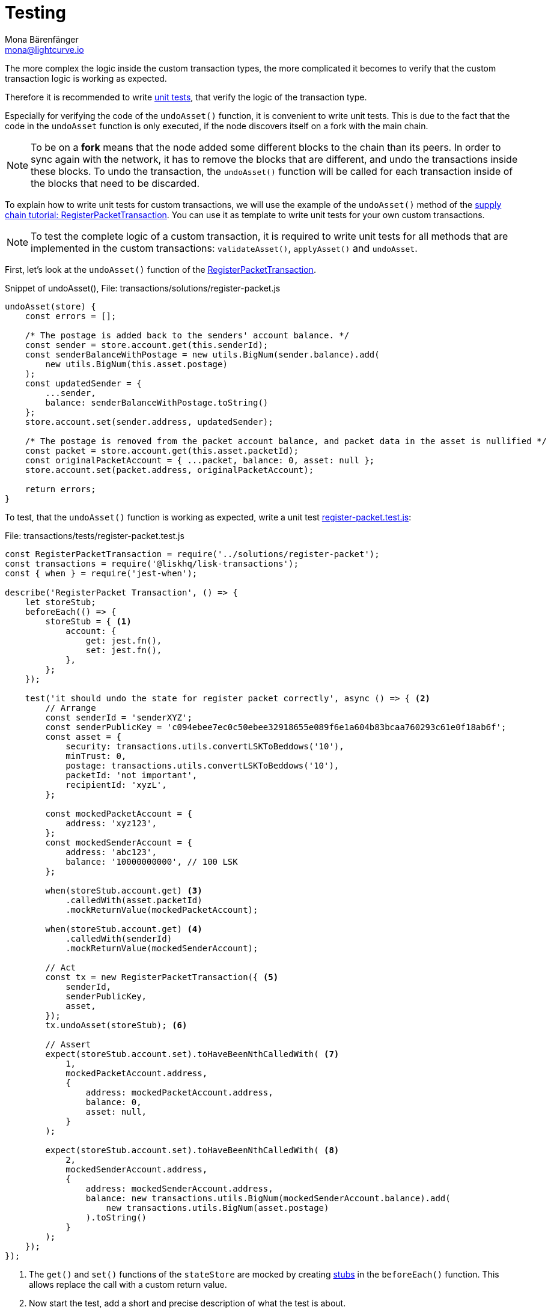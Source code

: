 = Testing
Mona Bärenfänger <mona@lightcurve.io>
:source-linenums-option:
:highlightjs-theme: solarized_dark
:url_github_transport_register_packet: https://github.com/LiskHQ/lisk-sdk-examples/blob/development/transport/transactions/solutions/register-packet.js#L144
:url_github_transport_test_register: https://github.com/LiskHQ/lisk-sdk-examples/blob/development/transport/transactions/test/register-packet.test.js
:url_jest: https://jestjs.io/docs/en/getting-started
:url_unit_tests: https://en.wikipedia.org/wiki/Unit_testing
:url_wiki_stubs: https://en.wikipedia.org/wiki/Test_stub

:url_tutorials_transport_3: tutorials/transport2.adoc#register_packet

The more complex the logic inside the custom transaction types, the more complicated it becomes to verify that the custom transaction logic is working as expected.

Therefore it is recommended to write {url_unit_tests}[unit tests], that verify the logic of the transaction type.

Especially for verifying the code of the `undoAsset()` function, it is convenient to write unit tests.
This is due to the fact that the code in the `undoAsset` function is only executed, if the node discovers itself on a fork with the main chain.

[NOTE]
====
To be on a **fork** means that the node added some different blocks to the chain than its peers.
In order to sync again with the network, it has to remove the blocks that are different, and undo the transactions inside these blocks.
To undo the transaction, the `undoAsset()` function will be called for each transaction inside of the blocks that need to be discarded.
====

To explain how to write unit tests for custom transactions, we will use the example of the `undoAsset()` method of the xref:{url_tutorials_transport_3}[supply chain tutorial: RegisterPacketTransaction].
You can use it as template to write unit tests for your own custom transactions.

NOTE: To test the complete logic of a custom transaction, it is required to write unit tests for all methods that are implemented in the custom transactions: `validateAsset()`, `applyAsset()` and `undoAsset`.

First, let's look at the `undoAsset()` function of the {url_github_transport_register_packet}[RegisterPacketTransaction].

.Snippet of undoAsset(), File: transactions/solutions/register-packet.js
[source,js]
----
undoAsset(store) {
    const errors = [];

    /* The postage is added back to the senders' account balance. */
    const sender = store.account.get(this.senderId);
    const senderBalanceWithPostage = new utils.BigNum(sender.balance).add(
        new utils.BigNum(this.asset.postage)
    );
    const updatedSender = {
        ...sender,
        balance: senderBalanceWithPostage.toString()
    };
    store.account.set(sender.address, updatedSender);

    /* The postage is removed from the packet account balance, and packet data in the asset is nullified */
    const packet = store.account.get(this.asset.packetId);
    const originalPacketAccount = { ...packet, balance: 0, asset: null };
    store.account.set(packet.address, originalPacketAccount);

    return errors;
}
----

To test, that the `undoAsset()` function is working as expected, write a unit test {url_github_transport_test_register}[register-packet.test.js]:

.File: transactions/tests/register-packet.test.js
[source,js]
----
const RegisterPacketTransaction = require('../solutions/register-packet');
const transactions = require('@liskhq/lisk-transactions');
const { when } = require('jest-when');

describe('RegisterPacket Transaction', () => {
    let storeStub;
    beforeEach(() => {
        storeStub = { <1>
            account: {
                get: jest.fn(),
                set: jest.fn(),
            },
        };
    });

    test('it should undo the state for register packet correctly', async () => { <2>
        // Arrange
        const senderId = 'senderXYZ';
        const senderPublicKey = 'c094ebee7ec0c50ebee32918655e089f6e1a604b83bcaa760293c61e0f18ab6f';
        const asset = {
            security: transactions.utils.convertLSKToBeddows('10'),
            minTrust: 0,
            postage: transactions.utils.convertLSKToBeddows('10'),
            packetId: 'not important',
            recipientId: 'xyzL',
        };

        const mockedPacketAccount = {
            address: 'xyz123',
        };
        const mockedSenderAccount = {
            address: 'abc123',
            balance: '10000000000', // 100 LSK
        };

        when(storeStub.account.get) <3>
            .calledWith(asset.packetId)
            .mockReturnValue(mockedPacketAccount);

        when(storeStub.account.get) <4>
            .calledWith(senderId)
            .mockReturnValue(mockedSenderAccount);

        // Act
        const tx = new RegisterPacketTransaction({ <5>
            senderId,
            senderPublicKey,
            asset,
        });
        tx.undoAsset(storeStub); <6>

        // Assert
        expect(storeStub.account.set).toHaveBeenNthCalledWith( <7>
            1,
            mockedPacketAccount.address,
            {
                address: mockedPacketAccount.address,
                balance: 0,
                asset: null,
            }
        );

        expect(storeStub.account.set).toHaveBeenNthCalledWith( <8>
            2,
            mockedSenderAccount.address,
            {
                address: mockedSenderAccount.address,
                balance: new transactions.utils.BigNum(mockedSenderAccount.balance).add(
                    new transactions.utils.BigNum(asset.postage)
                ).toString()
            }
        );
    });
});
----

<1> The `get()` and `set()` functions of the `stateStore` are mocked by creating {url_wiki_stubs}[stubs] in the `beforeEach()` function.
This allows replace the call with a custom return value.
<2> Now start the test, add a short and precise description of what the test is about.
<3> When `storeStub.account.get` is called with `asset.senderId`, we replace the return value with the `mockedSenderAccount`.
<4> When `storeStub.account.get` is called with `asset.packetId`, we replace the return value with the `mockedPacketAccount`.
<5> A new transaction is created.
<6> The `undoAsset()` function of the transaction is called, and the previousely defined `storeStub` is passed to the `undoAsset()` function.
<7> Here starts actually the first test.
We want to verify if the `const asset = { … }`, which stores the packet data, got nullified.
Secondly we want to verify, that the postage is removed from the packet balance.
Therefore, we first check if `storeStub.account.set()` got called with the right parameters:
[source,js]
----
mockedPacketAccount.address,
----
and
[source,js]
----
{
      address: mockedPacketAccount.address,
      balance: 0,
      asset: null,
}
----
If the function got called with the expected parameters, we know that the packet account was undone correctly.

<8> The second test verifies that the sender account got reimbursed for the postage he paid.
Therefore, we check if `storeStub.account.set()` got called with the right parameters:
[source,js]
----
address: mockedSenderAccount.address,
----
and
[source,js]
----
balance: new transactions.utils.BigNum(mockedSenderAccount.balance).add(
    new transactions.utils.BigNum(asset.postage)
).toString()
----
If the function got called with the expected parameters, we know that the sender account got restored correctly.

To run the test from the command-line, install {url_jest}[jest]:

[source,bash]
----
npm install jest --global
----

Now, run the test:

[source,bash]
----
jest register-packet.test.js
----

== What else needs to be tested?
Is writing unit tests really enough to ensure the functionality of a custom transaction type? +
**Short answer: The unit tests are sufficient.** +
**Explanation:** You may wonder if it is required to write additional functional and integration tests.
Be aware, that the correct reading and writing of the data to the database is already part of the Lisk SDK software testing and therefore it is not needed to test it again for your new custom transaction type.
Therefore unit tests are generally sufficient to test the functionality of a custom transaction type.
